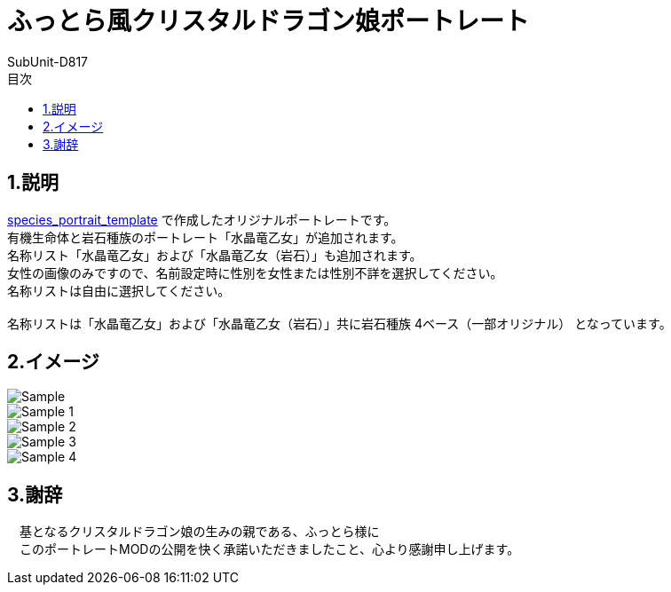 = ふっとら風クリスタルドラゴン娘ポートレート
:author: SubUnit-D817
:toc: left
:toc-title: 目次

== 1.説明
https://github.com/SubUnit-D817/species_portrait_template[species_portrait_template] で作成したオリジナルポートレートです。 +
有機生命体と岩石種族のポートレート「水晶竜乙女」が追加されます。 +
名称リスト「水晶竜乙女」および「水晶竜乙女（岩石）」も追加されます。 +
女性の画像のみですので、名前設定時に性別を女性または性別不詳を選択してください。 +
名称リストは自由に選択してください。 +
 +
名称リストは「水晶竜乙女」および「水晶竜乙女（岩石）」共に岩石種族 4ベース（一部オリジナル） となっています。 +

== 2.イメージ
image::Sample.png[]
image::Sample_1.png[]
image::Sample_2.png[]
image::Sample_3.png[]
image::Sample_4.png[]
 
== 3.謝辞
　基となるクリスタルドラゴン娘の生みの親である、ふっとら様に +
　このポートレートMODの公開を快く承諾いただきましたこと、心より感謝申し上げます。 +
